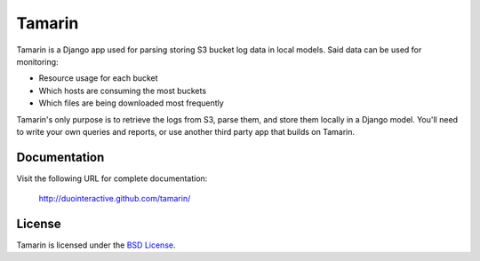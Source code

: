 Tamarin
=======

.. image:: http://www.clipperz.com/files/clipperz.com/tamarin.jpg

Tamarin is a Django app used for parsing storing S3 bucket log data in local
models. Said data can be used for monitoring:

* Resource usage for each bucket
* Which hosts are consuming the most buckets
* Which files are being downloaded most frequently

Tamarin's only purpose is to retrieve the logs from S3, parse them, and store
them locally in a Django model. You'll need to write your own queries and
reports, or use another third party app that builds on Tamarin.  
  
Documentation
-------------

Visit the following URL for complete documentation:

    http://duointeractive.github.com/tamarin/
  
License
-------

Tamarin is licensed under the `BSD License`_.

.. _BSD License: https://github.com/duointeractive/tamarin/blob/master/LICENSE
